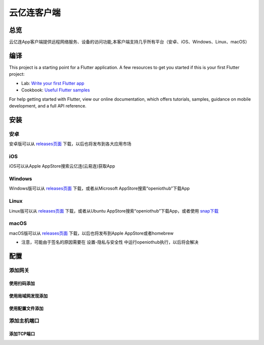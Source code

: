 云亿连客户端
============
总览
----------
.. seealso:: https://github.com/OpenIoTHub/OpenIoTHub
云亿连App客户端提供远程网络服务、设备的访问功能,本客户端支持几乎所有平台（安卓、iOS、Windows、Linux、macOS） 

编译
---------
This project is a starting point for a Flutter application.
A few resources to get you started if this is your first Flutter project:

* Lab: `Write your first Flutter app <https://flutter.io/docs/get-started/codelab>`_
* Cookbook: `Useful Flutter samples <https://flutter.io/docs/cookbook>`_

For help getting started with Flutter, view our online documentation, which offers tutorials, samples, guidance on mobile development, and a full API reference.

安装
---------
安卓
^^^^^^^^^^^^^^^^^^^^^^^^^^^^^^
安卓版可以从 `releases页面 <https://github.com/OpenIoTHub/OpenIoTHub/releases>`_ 下载，以后也将发布到各大应用市场

iOS
^^^^^^^^^^^^^^^^^^^^^^^^^^^^^^
iOS可以从Apple AppStore搜索云亿连(云易连)获取App

Windows
^^^^^^^^^^^^^^^^^^^^^^^^^^^^^^
Windows版可以从 `releases页面 <https://github.com/OpenIoTHub/OpenIoTHub/releases>`_ 下载，或者从Microsoft AppStore搜索“openiothub”下载App

Linux
^^^^^^^^^^^^^^^^^^^^^^^^^^^^^^
Linux版可以从 `releases页面 <https://github.com/OpenIoTHub/OpenIoTHub/releases>`_ 下载，或者从Ubuntu AppStore搜索“openiothub”下载App，或者使用 `snap下载 <https://snapcraft.io/openiothub>`_

macOS
^^^^^^^^^^^^^^^^^^^^^^^^^^^^^^
macOS版可以从 `releases页面 <https://github.com/OpenIoTHub/OpenIoTHub/releases>`_ 下载，以后也将发布到Apple AppStore或者homebrew

* 注意，可能由于签名的原因需要在 设置-隐私与安全性 中运行openiothub执行，以后将会解决

配置
---------
添加网关
^^^^^^^^^^^^^^^^^^^^^^^^^^^^^^
使用扫码添加
"""""""""""""""""

使用局域网发现添加
""""""""""""""""""""""""""""""

使用配置文件添加
""""""""""""""""""""""""""""""

添加主机端口
^^^^^^^^^^^^^^^^^^^^^^^^^^^^^^
添加TCP端口
"""""""""""""""""